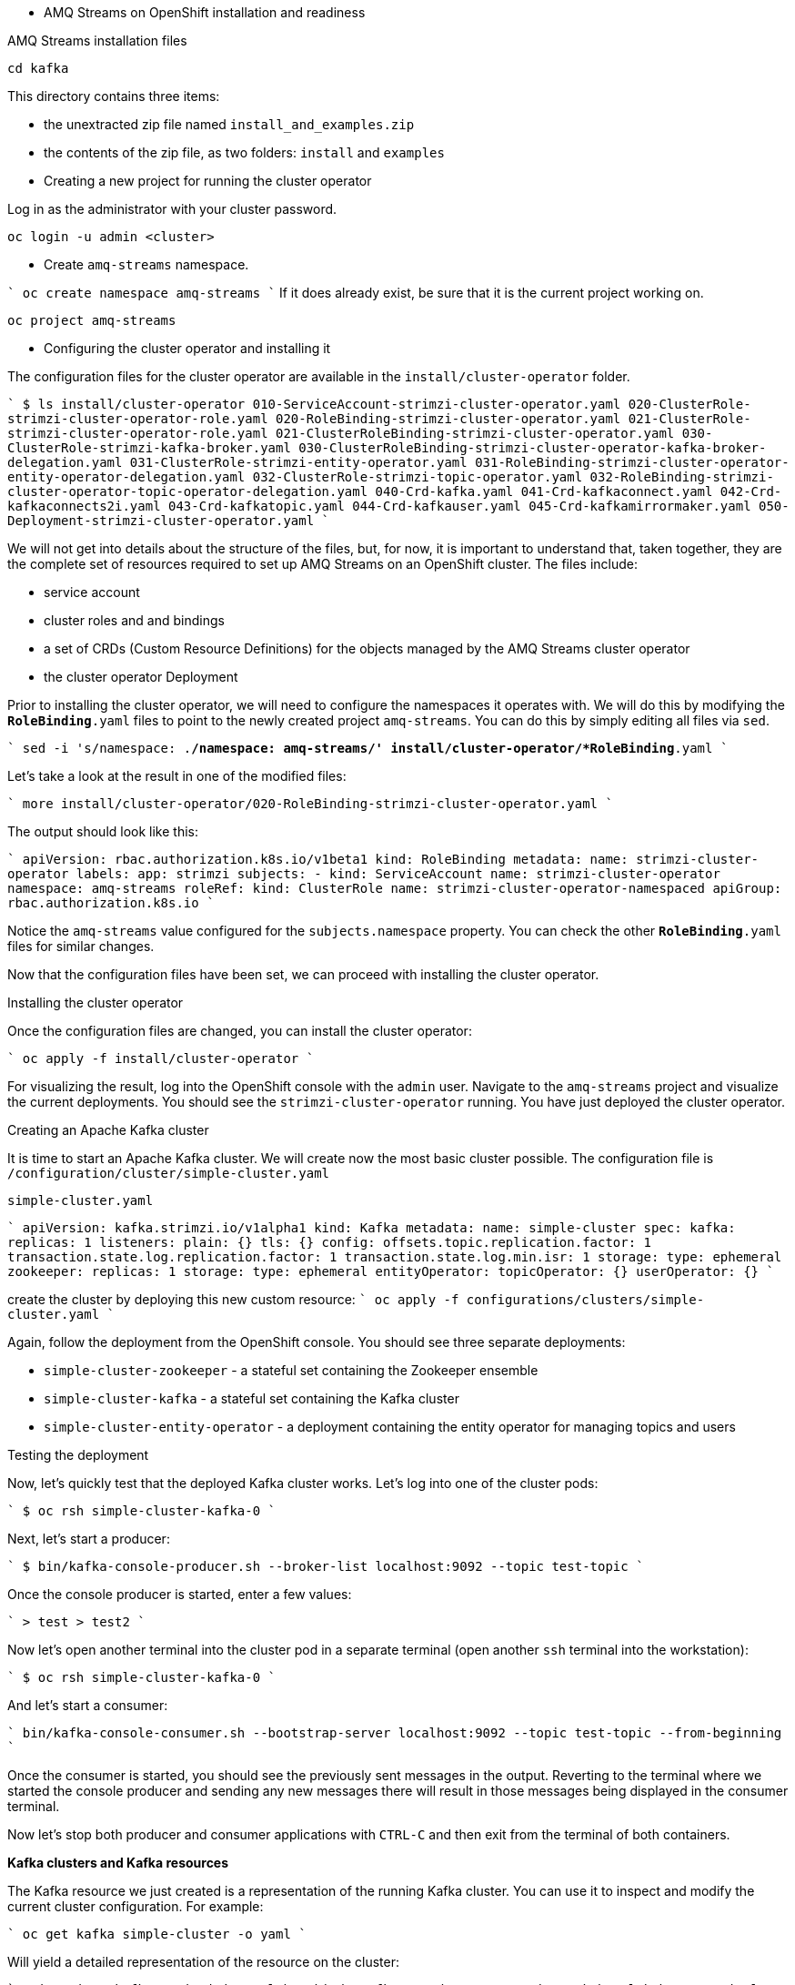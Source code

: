 * AMQ Streams on OpenShift installation and readiness 

AMQ Streams installation files

----
cd kafka
----

This directory contains three items:

* the unextracted zip file named `install_and_examples.zip`
* the contents of the zip file, as two folders: `install` and `examples`

* Creating a new project for running the cluster operator

Log in as the administrator with your cluster password.

    oc login -u admin <cluster>

* Create `amq-streams` namespace. 

````
oc create namespace amq-streams
````
If it does already exist, be sure that it is the current project working on.

    oc project amq-streams

* Configuring the cluster operator and installing it

The configuration files for the cluster operator are available in the `install/cluster-operator` folder.

````
$ ls install/cluster-operator
010-ServiceAccount-strimzi-cluster-operator.yaml
020-ClusterRole-strimzi-cluster-operator-role.yaml
020-RoleBinding-strimzi-cluster-operator.yaml
021-ClusterRole-strimzi-cluster-operator-role.yaml
021-ClusterRoleBinding-strimzi-cluster-operator.yaml
030-ClusterRole-strimzi-kafka-broker.yaml
030-ClusterRoleBinding-strimzi-cluster-operator-kafka-broker-delegation.yaml
031-ClusterRole-strimzi-entity-operator.yaml
031-RoleBinding-strimzi-cluster-operator-entity-operator-delegation.yaml
032-ClusterRole-strimzi-topic-operator.yaml
032-RoleBinding-strimzi-cluster-operator-topic-operator-delegation.yaml
040-Crd-kafka.yaml
041-Crd-kafkaconnect.yaml
042-Crd-kafkaconnects2i.yaml
043-Crd-kafkatopic.yaml
044-Crd-kafkauser.yaml
045-Crd-kafkamirrormaker.yaml
050-Deployment-strimzi-cluster-operator.yaml
````

We will not get into details about the structure of the files, but, for now, it is important to understand that, taken together, they are the complete set of resources required to set up AMQ Streams on an OpenShift cluster.
The files include:

* service account
* cluster roles and and bindings
* a set of CRDs (Custom Resource Definitions) for the objects managed by the AMQ Streams cluster operator
* the cluster operator Deployment

Prior to installing the cluster operator, we will need to configure the namespaces it operates with.
We will do this by modifying the `*RoleBinding*.yaml` files to point to the newly created project `amq-streams`.
You can do this by simply editing all files via `sed`.

````
sed -i 's/namespace: .*/namespace: amq-streams/' install/cluster-operator/*RoleBinding*.yaml
````

Let's take a look at the result in one of the modified files:

````
more install/cluster-operator/020-RoleBinding-strimzi-cluster-operator.yaml
````

The output should look like this:

````
apiVersion: rbac.authorization.k8s.io/v1beta1
kind: RoleBinding
metadata:
  name: strimzi-cluster-operator
  labels:
    app: strimzi
subjects:
- kind: ServiceAccount
  name: strimzi-cluster-operator
  namespace: amq-streams
roleRef:
  kind: ClusterRole
  name: strimzi-cluster-operator-namespaced
  apiGroup: rbac.authorization.k8s.io
````

Notice the `amq-streams` value configured for the `subjects.namespace` property.
You can check the other `*RoleBinding*.yaml` files for similar changes.

Now that the configuration files have been set, we can proceed with installing the cluster operator.

****
Installing the cluster operator
****

Once the configuration files are changed, you can install the cluster operator:

````
oc apply -f install/cluster-operator
````

For visualizing the result, log into the OpenShift console with the `admin` user.
Navigate to the `amq-streams` project and visualize the current deployments.
You should see the `strimzi-cluster-operator` running.
You have just deployed the cluster operator.

****
Creating an Apache Kafka cluster
****

It is time to start an Apache Kafka cluster.
We will create now the most basic cluster possible.
The configuration file is `/configuration/cluster/simple-cluster.yaml`

`simple-cluster.yaml`

````
apiVersion: kafka.strimzi.io/v1alpha1
kind: Kafka
metadata:
  name: simple-cluster
spec:
  kafka:
    replicas: 1
    listeners:
      plain: {}
      tls: {}
    config:
      offsets.topic.replication.factor: 1
      transaction.state.log.replication.factor: 1
      transaction.state.log.min.isr: 1
    storage:
      type: ephemeral
  zookeeper:
    replicas: 1
    storage:
      type: ephemeral
  entityOperator:
    topicOperator: {}
    userOperator: {}
````

create the cluster by deploying this new custom resource:
````
oc apply -f configurations/clusters/simple-cluster.yaml
````

Again, follow the deployment from the OpenShift console.
You should see three separate deployments:

* `simple-cluster-zookeeper` - a stateful set containing the Zookeeper ensemble
* `simple-cluster-kafka` - a stateful set containing the Kafka cluster
* `simple-cluster-entity-operator` - a deployment containing the entity operator for managing topics and users

**** 
Testing the deployment
****

Now, let's quickly test that the deployed Kafka cluster works.
Let's log into one of the cluster pods:

````
$ oc rsh simple-cluster-kafka-0
````

Next, let's start a producer:

````
$ bin/kafka-console-producer.sh --broker-list localhost:9092 --topic test-topic
````

Once the console producer is started, enter a few values:

````
> test
> test2
````

Now let's open another terminal into the cluster pod in a separate terminal (open another `ssh` terminal into the workstation):

````
$ oc rsh simple-cluster-kafka-0
````

And let's start a consumer:

````
bin/kafka-console-consumer.sh --bootstrap-server localhost:9092 --topic test-topic --from-beginning
````

Once the consumer is started, you should see the previously sent messages in the output.
Reverting to the terminal where we started the console producer and sending any new messages there will result in those messages being displayed in the consumer terminal.

Now let's stop both producer and consumer applications with `CTRL-C` and then exit from the terminal of both containers.

****
**Kafka clusters and Kafka resources**
****

The Kafka resource we just created is a representation of the running Kafka cluster.
You can use it to inspect and modify the current cluster configuration.
For example:

````
oc get kafka simple-cluster -o yaml
````

Will yield a detailed representation of the resource on the cluster:

````
apiVersion: kafka.strimzi.io/v1alpha1
kind: Kafka
metadata:
  annotations:
    kubectl.kubernetes.io/last-applied-configuration: |
      {"apiVersion":"kafka.strimzi.io/v1alpha1","kind":"Kafka","metadata":{"annotations":{},"name":"simple-cluster","namespace":"amq-streams"},"spec":{"entityOperator":{"topicOperator":{},"userOperator":{}},"kafka":{"config":{"offsets.topic.replication.factor":1,"transaction.state.log.min.isr":1,"transaction.state.log.replication.factor":1},"listeners":{"plain":{},"tls":{}},"replicas":1,"storage":{"type":"ephemeral"}},"zookeeper":{"replicas":1,"storage":{"type":"ephemeral"}}}}
  creationTimestamp: 2019-02-05T15:27:11Z
  generation: 1
  name: simple-cluster
  namespace: amq-streams
  resourceVersion: "136009"
  selfLink: /apis/kafka.strimzi.io/v1alpha1/namespaces/amq-streams/kafkas/simple-cluster
  uid: 81e3ddbe-295a-11e9-bbf1-2cabcdef0010
spec:
  entityOperator:
    topicOperator: {}
    userOperator: {}
  kafka:
    config:
      offsets.topic.replication.factor: 1
      transaction.state.log.min.isr: 1
      transaction.state.log.replication.factor: 1
    listeners:
      plain: {}
      tls: {}
    replicas: 1
    storage:
      type: ephemeral
  zookeeper:
    replicas: 1
    storage:
      type: ephemeral
````

Finally, let's delete the Kafka cluster.
We will replace it with a configuration that is more appropriate for real world use cases.

````
oc delete kafka simple-cluster
````

